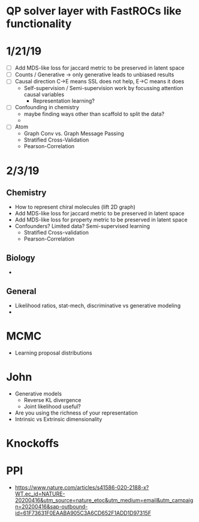 * QP solver layer with FastROCs like functionality
* 1/21/19
  - [ ] Add MDS-like loss for jaccard metric to be preserved in latent space
  - [ ] Counts / Generative -> only generative leads to unbiased results
  - [ ] Causal direction C->E means SSL does not help, E->C means it does
    - Self-supervision / Semi-supervision work by focussing attention causal variables
      - Representation learning?
  - [ ] Confounding in chemistry
    - maybe finding ways other than scaffold to split the data?
    - 
  - [ ] Atom
    - Graph Conv vs. Graph Message Passing
    - Stratified Cross-Validation
    - Pearson-Correlation
* 2/3/19
** Chemistry
   - How to represent chiral molecules (lift 2D graph)
   - Add MDS-like loss for jaccard metric to be preserved in latent space
   - Add MDS-like loss for property metric to be preserved in latent space
   - Confounders? Limited data? Semi-supervised learning
     - Stratified Cross-validation
     - Pearson-Correlation
** Biology 
   -
** General
   - Likelihood ratios, stat-mech, discriminative vs generative modeling
   - 
* MCMC
  - Learning proposal distributions

    
* John
  - Generative models
    - Reverse KL divergence
    - Joint likelihood useful?

  - Are you using the richness of your representation
  - Intrinsic vs Extrinsic dimensionality 

* Knockoffs
* PPI
  - https://www.nature.com/articles/s41586-020-2188-x?WT.ec_id=NATURE-20200416&utm_source=nature_etoc&utm_medium=email&utm_campaign=20200416&sap-outbound-id=61F73631F0EAABA905C3A6CD652F1ADD1D97315F
